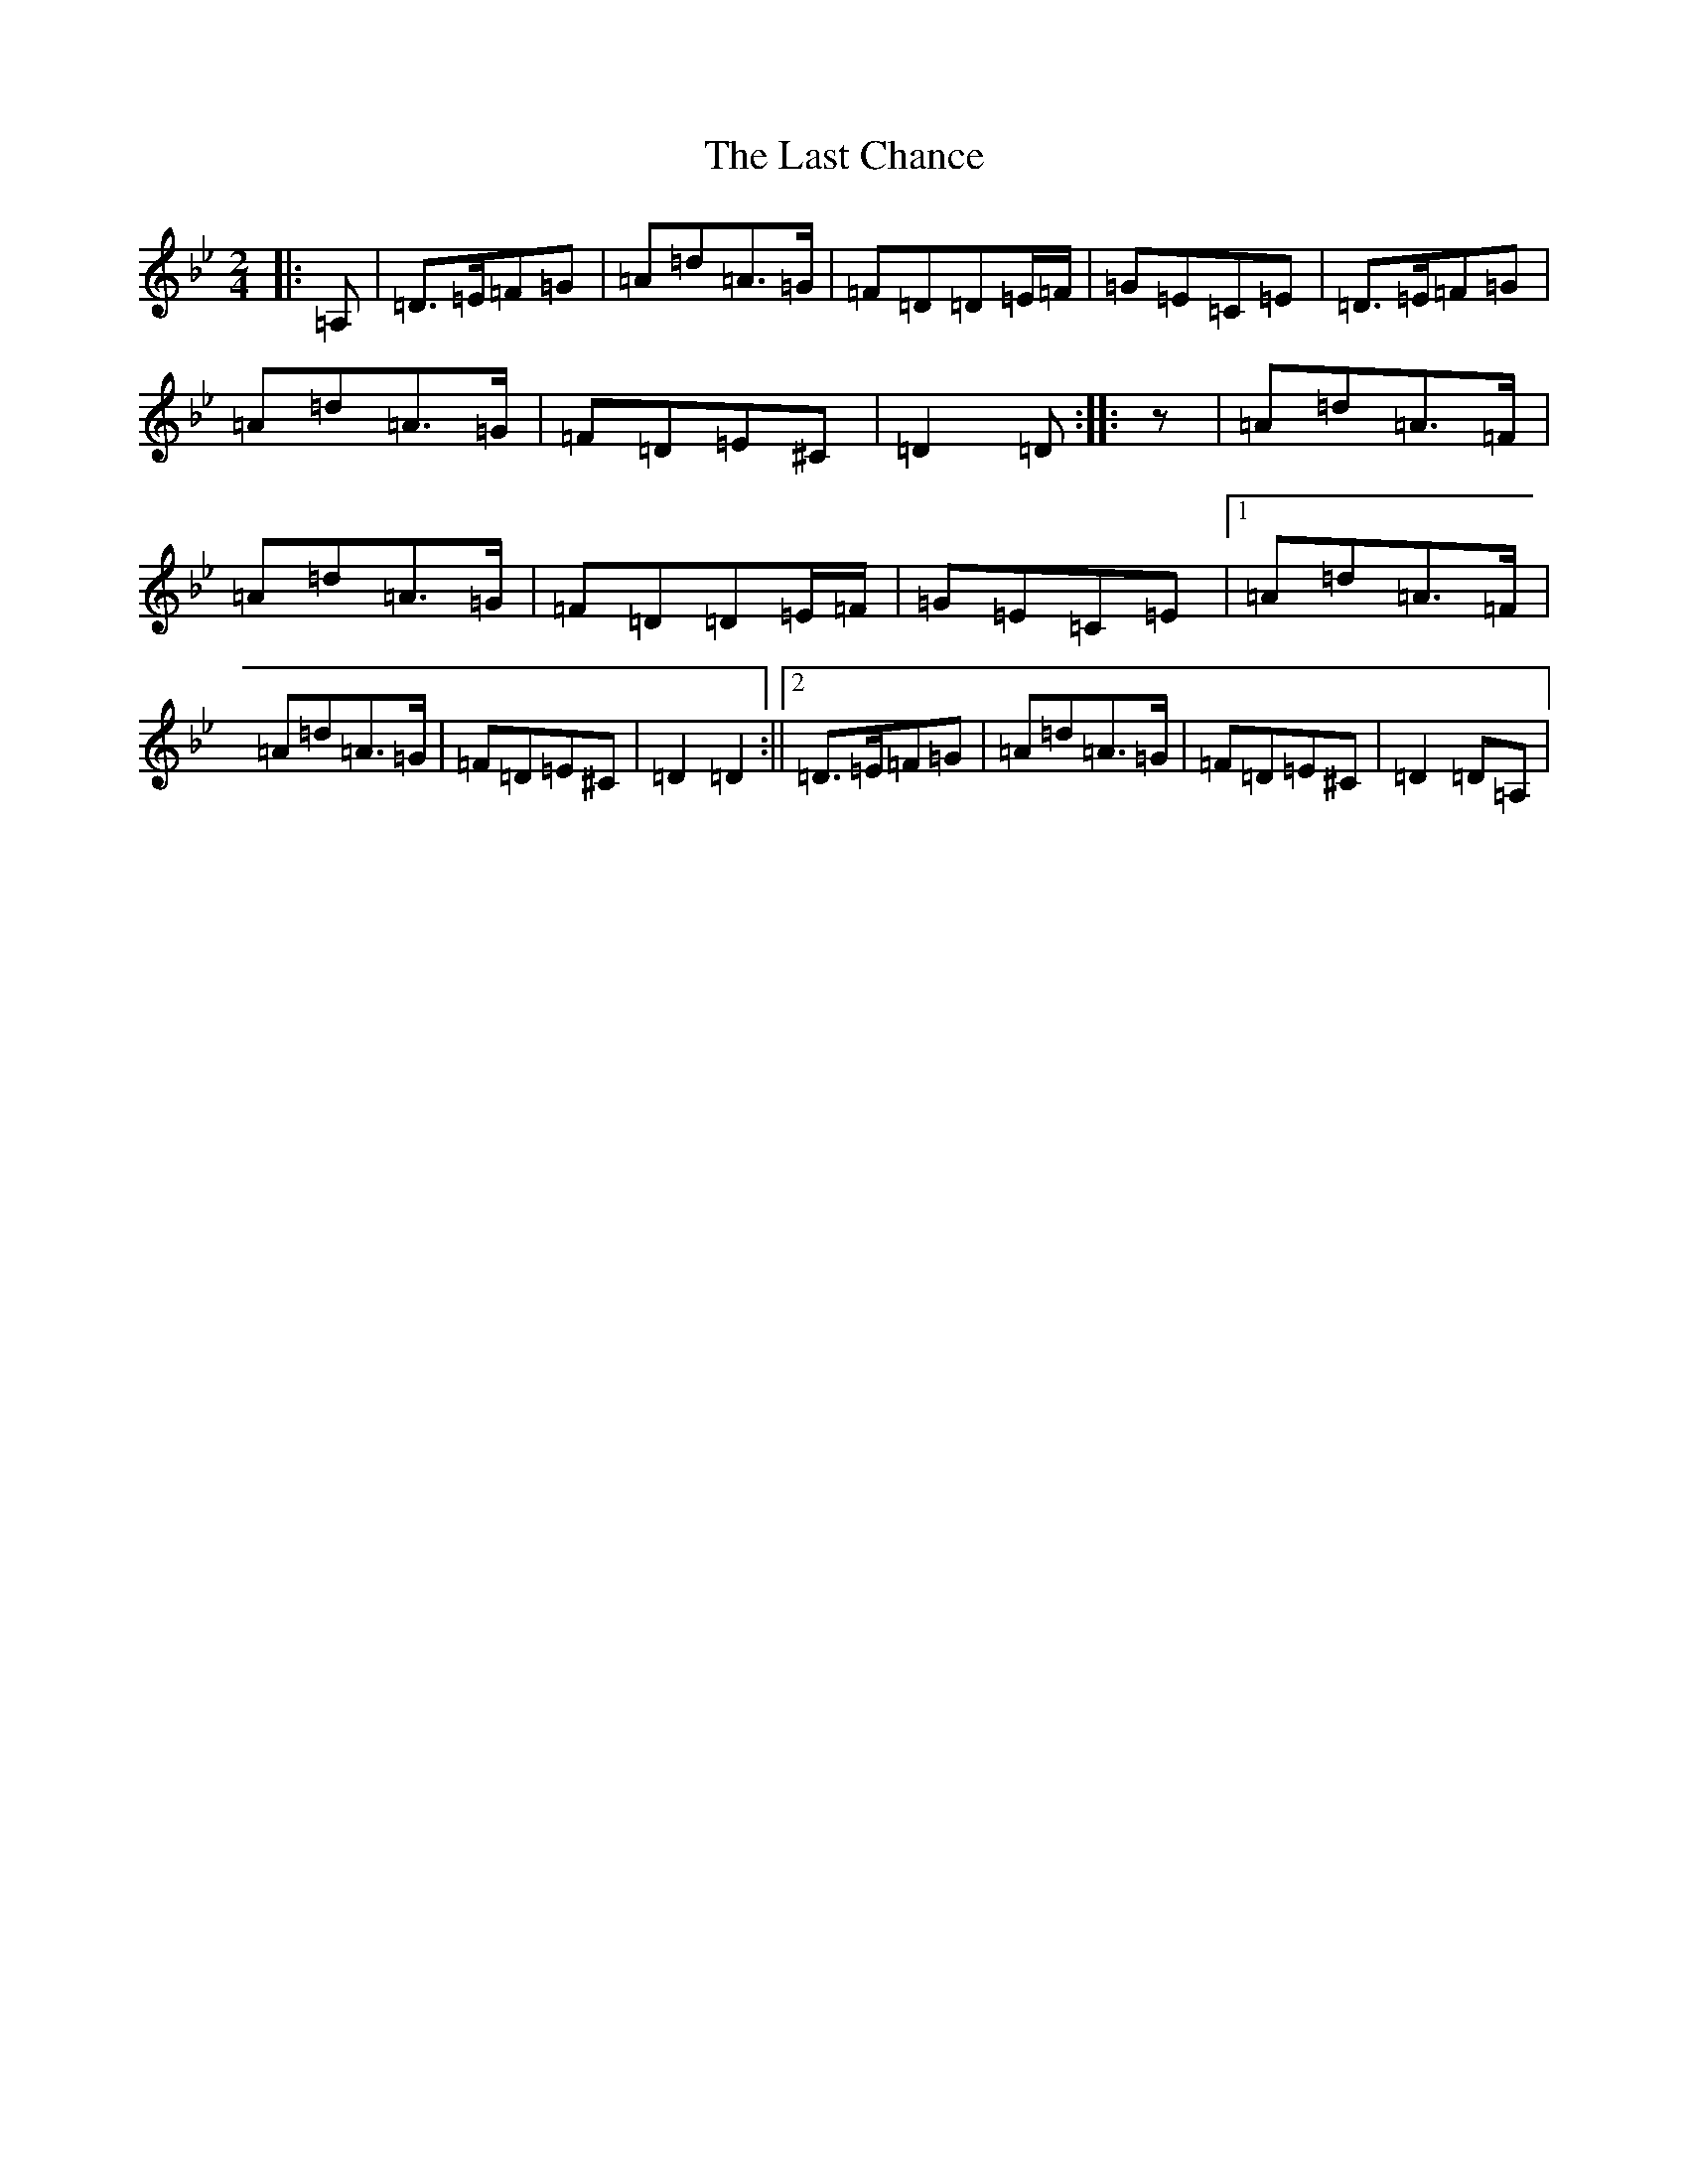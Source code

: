 X: 12152
T: Last Chance, The
S: https://thesession.org/tunes/13766#setting24602
Z: A Dorian
R: polka
M:2/4
L:1/8
K: C Dorian
|:=A,|=D>=E=F=G|=A=d=A>=G|=F=D=D=E/2=F/2|=G=E=C=E|=D>=E=F=G|=A=d=A>=G|=F=D=E^C|=D2=D:||:z|=A=d=A>=F|=A=d=A>=G|=F=D=D=E/2=F/2|=G=E=C=E|1=A=d=A>=F|=A=d=A>=G|=F=D=E^C|=D2=D2:||2=D>=E=F=G|=A=d=A>=G|=F=D=E^C|=D2=D=A,|